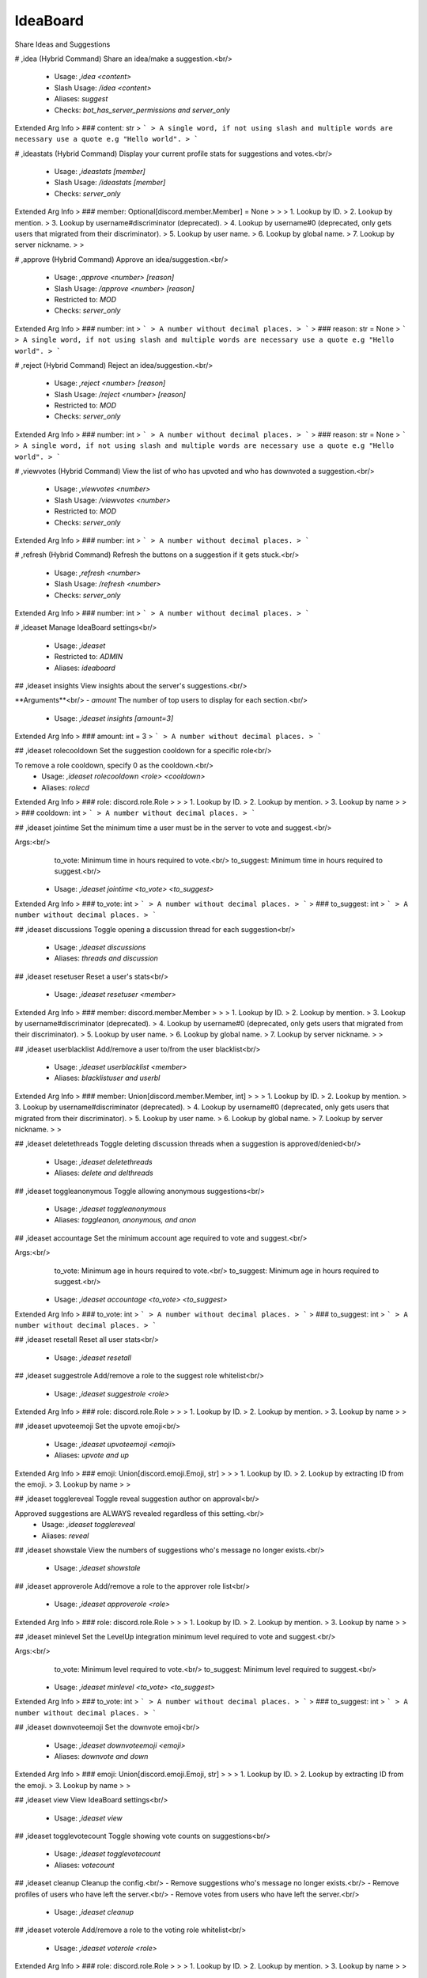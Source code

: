 IdeaBoard
=========

Share Ideas and Suggestions

# ,idea (Hybrid Command)
Share an idea/make a suggestion.<br/>
 - Usage: `,idea <content>`
 - Slash Usage: `/idea <content>`
 - Aliases: `suggest`
 - Checks: `bot_has_server_permissions and server_only`
Extended Arg Info
> ### content: str
> ```
> A single word, if not using slash and multiple words are necessary use a quote e.g "Hello world".
> ```


# ,ideastats (Hybrid Command)
Display your current profile stats for suggestions and votes.<br/>
 - Usage: `,ideastats [member]`
 - Slash Usage: `/ideastats [member]`
 - Checks: `server_only`
Extended Arg Info
> ### member: Optional[discord.member.Member] = None
> 
> 
>     1. Lookup by ID.
>     2. Lookup by mention.
>     3. Lookup by username#discriminator (deprecated).
>     4. Lookup by username#0 (deprecated, only gets users that migrated from their discriminator).
>     5. Lookup by user name.
>     6. Lookup by global name.
>     7. Lookup by server nickname.
> 
>     


# ,approve (Hybrid Command)
Approve an idea/suggestion.<br/>
 - Usage: `,approve <number> [reason]`
 - Slash Usage: `/approve <number> [reason]`
 - Restricted to: `MOD`
 - Checks: `server_only`
Extended Arg Info
> ### number: int
> ```
> A number without decimal places.
> ```
> ### reason: str = None
> ```
> A single word, if not using slash and multiple words are necessary use a quote e.g "Hello world".
> ```


# ,reject (Hybrid Command)
Reject an idea/suggestion.<br/>
 - Usage: `,reject <number> [reason]`
 - Slash Usage: `/reject <number> [reason]`
 - Restricted to: `MOD`
 - Checks: `server_only`
Extended Arg Info
> ### number: int
> ```
> A number without decimal places.
> ```
> ### reason: str = None
> ```
> A single word, if not using slash and multiple words are necessary use a quote e.g "Hello world".
> ```


# ,viewvotes (Hybrid Command)
View the list of who has upvoted and who has downvoted a suggestion.<br/>
 - Usage: `,viewvotes <number>`
 - Slash Usage: `/viewvotes <number>`
 - Restricted to: `MOD`
 - Checks: `server_only`
Extended Arg Info
> ### number: int
> ```
> A number without decimal places.
> ```


# ,refresh (Hybrid Command)
Refresh the buttons on a suggestion if it gets stuck.<br/>
 - Usage: `,refresh <number>`
 - Slash Usage: `/refresh <number>`
 - Checks: `server_only`
Extended Arg Info
> ### number: int
> ```
> A number without decimal places.
> ```


# ,ideaset
Manage IdeaBoard settings<br/>
 - Usage: `,ideaset`
 - Restricted to: `ADMIN`
 - Aliases: `ideaboard`


## ,ideaset insights
View insights about the server's suggestions.<br/>

**Arguments**<br/>
- `amount` The number of top users to display for each section.<br/>
 - Usage: `,ideaset insights [amount=3]`
Extended Arg Info
> ### amount: int = 3
> ```
> A number without decimal places.
> ```


## ,ideaset rolecooldown
Set the suggestion cooldown for a specific role<br/>

To remove a role cooldown, specify 0 as the cooldown.<br/>
 - Usage: `,ideaset rolecooldown <role> <cooldown>`
 - Aliases: `rolecd`
Extended Arg Info
> ### role: discord.role.Role
> 
> 
>     1. Lookup by ID.
>     2. Lookup by mention.
>     3. Lookup by name
> 
>     
> ### cooldown: int
> ```
> A number without decimal places.
> ```


## ,ideaset jointime
Set the minimum time a user must be in the server to vote and suggest.<br/>

Args:<br/>
    to_vote: Minimum time in hours required to vote.<br/>
    to_suggest: Minimum time in hours required to suggest.<br/>
 - Usage: `,ideaset jointime <to_vote> <to_suggest>`
Extended Arg Info
> ### to_vote: int
> ```
> A number without decimal places.
> ```
> ### to_suggest: int
> ```
> A number without decimal places.
> ```


## ,ideaset discussions
Toggle opening a discussion thread for each suggestion<br/>
 - Usage: `,ideaset discussions`
 - Aliases: `threads and discussion`


## ,ideaset resetuser
Reset a user's stats<br/>
 - Usage: `,ideaset resetuser <member>`
Extended Arg Info
> ### member: discord.member.Member
> 
> 
>     1. Lookup by ID.
>     2. Lookup by mention.
>     3. Lookup by username#discriminator (deprecated).
>     4. Lookup by username#0 (deprecated, only gets users that migrated from their discriminator).
>     5. Lookup by user name.
>     6. Lookup by global name.
>     7. Lookup by server nickname.
> 
>     


## ,ideaset userblacklist
Add/remove a user to/from the user blacklist<br/>
 - Usage: `,ideaset userblacklist <member>`
 - Aliases: `blacklistuser and userbl`
Extended Arg Info
> ### member: Union[discord.member.Member, int]
> 
> 
>     1. Lookup by ID.
>     2. Lookup by mention.
>     3. Lookup by username#discriminator (deprecated).
>     4. Lookup by username#0 (deprecated, only gets users that migrated from their discriminator).
>     5. Lookup by user name.
>     6. Lookup by global name.
>     7. Lookup by server nickname.
> 
>     


## ,ideaset deletethreads
Toggle deleting discussion threads when a suggestion is approved/denied<br/>
 - Usage: `,ideaset deletethreads`
 - Aliases: `delete and delthreads`


## ,ideaset toggleanonymous
Toggle allowing anonymous suggestions<br/>
 - Usage: `,ideaset toggleanonymous`
 - Aliases: `toggleanon, anonymous, and anon`


## ,ideaset accountage
Set the minimum account age required to vote and suggest.<br/>

Args:<br/>
    to_vote: Minimum age in hours required to vote.<br/>
    to_suggest: Minimum age in hours required to suggest.<br/>
 - Usage: `,ideaset accountage <to_vote> <to_suggest>`
Extended Arg Info
> ### to_vote: int
> ```
> A number without decimal places.
> ```
> ### to_suggest: int
> ```
> A number without decimal places.
> ```


## ,ideaset resetall
Reset all user stats<br/>
 - Usage: `,ideaset resetall`


## ,ideaset suggestrole
Add/remove a role to the suggest role whitelist<br/>
 - Usage: `,ideaset suggestrole <role>`
Extended Arg Info
> ### role: discord.role.Role
> 
> 
>     1. Lookup by ID.
>     2. Lookup by mention.
>     3. Lookup by name
> 
>     


## ,ideaset upvoteemoji
Set the upvote emoji<br/>
 - Usage: `,ideaset upvoteemoji <emoji>`
 - Aliases: `upvote and up`
Extended Arg Info
> ### emoji: Union[discord.emoji.Emoji, str]
> 
> 
>     1. Lookup by ID.
>     2. Lookup by extracting ID from the emoji.
>     3. Lookup by name
> 
>     


## ,ideaset togglereveal
Toggle reveal suggestion author on approval<br/>

Approved suggestions are ALWAYS revealed regardless of this setting.<br/>
 - Usage: `,ideaset togglereveal`
 - Aliases: `reveal`


## ,ideaset showstale
View the numbers of suggestions who's message no longer exists.<br/>
 - Usage: `,ideaset showstale`


## ,ideaset approverole
Add/remove a role to the approver role list<br/>
 - Usage: `,ideaset approverole <role>`
Extended Arg Info
> ### role: discord.role.Role
> 
> 
>     1. Lookup by ID.
>     2. Lookup by mention.
>     3. Lookup by name
> 
>     


## ,ideaset minlevel
Set the LevelUp integration minimum level required to vote and suggest.<br/>

Args:<br/>
    to_vote: Minimum level required to vote.<br/>
    to_suggest: Minimum level required to suggest.<br/>
 - Usage: `,ideaset minlevel <to_vote> <to_suggest>`
Extended Arg Info
> ### to_vote: int
> ```
> A number without decimal places.
> ```
> ### to_suggest: int
> ```
> A number without decimal places.
> ```


## ,ideaset downvoteemoji
Set the downvote emoji<br/>
 - Usage: `,ideaset downvoteemoji <emoji>`
 - Aliases: `downvote and down`
Extended Arg Info
> ### emoji: Union[discord.emoji.Emoji, str]
> 
> 
>     1. Lookup by ID.
>     2. Lookup by extracting ID from the emoji.
>     3. Lookup by name
> 
>     


## ,ideaset view
View IdeaBoard settings<br/>
 - Usage: `,ideaset view`


## ,ideaset togglevotecount
Toggle showing vote counts on suggestions<br/>
 - Usage: `,ideaset togglevotecount`
 - Aliases: `votecount`


## ,ideaset cleanup
Cleanup the config.<br/>
- Remove suggestions who's message no longer exists.<br/>
- Remove profiles of users who have left the server.<br/>
- Remove votes from users who have left the server.<br/>
 - Usage: `,ideaset cleanup`


## ,ideaset voterole
Add/remove a role to the voting role whitelist<br/>
 - Usage: `,ideaset voterole <role>`
Extended Arg Info
> ### role: discord.role.Role
> 
> 
>     1. Lookup by ID.
>     2. Lookup by mention.
>     3. Lookup by name
> 
>     


## ,ideaset roleblacklist
Add/remove a role to/from the role blacklist<br/>
 - Usage: `,ideaset roleblacklist <role>`
 - Aliases: `blacklistrole and rolebl`
Extended Arg Info
> ### role: Union[discord.role.Role, int]
> 
> 
>     1. Lookup by ID.
>     2. Lookup by mention.
>     3. Lookup by name
> 
>     


## ,ideaset channel
Set the approved, rejected, or pending channels for IdeaBoard<br/>
 - Usage: `,ideaset channel <channel> <channel_type>`
Extended Arg Info
> ### channel: discord.channel.TextChannel
> 
> 
>     1. Lookup by ID.
>     2. Lookup by mention.
>     3. Lookup by channel URL.
>     4. Lookup by name
> 
>     


## ,ideaset toggledm
Toggle DMing users the results of suggestions they made<br/>
 - Usage: `,ideaset toggledm`
 - Aliases: `dm`


## ,ideaset minplaytime
Set the ArkTools integration minimum playtime required to vote and suggest.<br/>

Args:<br/>
    to_vote: Minimum playtime in hours required to vote.<br/>
    to_suggest: Minimum playtime in hours required to suggest.<br/>
 - Usage: `,ideaset minplaytime <to_vote> <to_suggest>`
Extended Arg Info
> ### to_vote: int
> ```
> A number without decimal places.
> ```
> ### to_suggest: int
> ```
> A number without decimal places.
> ```


## ,ideaset cooldown
Set the base cooldown for making suggestions<br/>
 - Usage: `,ideaset cooldown <cooldown>`
 - Aliases: `cd`
Extended Arg Info
> ### cooldown: int
> ```
> A number without decimal places.
> ```


